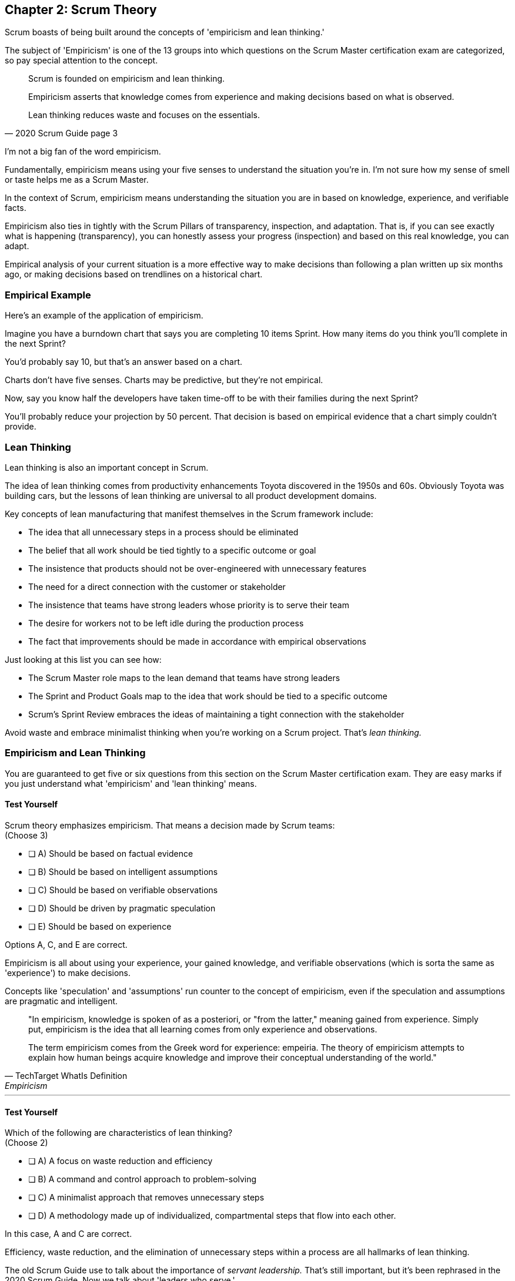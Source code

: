 == Chapter 2: Scrum Theory

Scrum boasts of being built around the concepts of 'empiricism and lean thinking.'

The subject of 'Empiricism' is one of the 13 groups into which questions on the Scrum Master certification exam are categorized, so pay special attention to the concept.

[quote, 2020 Scrum Guide page 3]
____
Scrum is founded on empiricism and lean thinking. 

Empiricism asserts that knowledge comes from experience and making decisions based on what is observed. 

Lean thinking reduces waste and focuses on the essentials.
____

I'm not a big fan of the word empiricism.

Fundamentally, empiricism means using your five senses to understand the situation you're in. I'm not sure how my sense of smell or taste helps me as a Scrum Master.

In the context of Scrum, empiricism means understanding the situation you are in based on knowledge, experience, and verifiable facts.

Empiricism also ties in tightly with the Scrum Pillars of transparency, inspection, and adaptation. That is, if you can see exactly what is happening (transparency), you can honestly assess your progress (inspection) and based on this real knowledge, you can adapt. 

Empirical analysis of your current situation is a more effective way to make decisions than following a plan written up six months ago, or making decisions based on trendlines on a historical chart.





=== Empirical Example

Here's an example of the application of empiricism.

Imagine you have a burndown chart that says you are completing 10 items Sprint. How many items do you think you'll complete in the next Sprint?

You'd probably say 10, but that's an answer based on a chart. 

Charts don't have five senses. Charts may be predictive, but they're not empirical.

Now, say you know half the developers have taken time-off to be with their families during the next Sprint?

You'll probably reduce your projection by 50 percent. That decision is based on empirical evidence that a chart simply couldn't provide.

<<<

=== Lean Thinking

Lean thinking is also an important concept in Scrum. 

The idea of lean thinking comes from productivity enhancements Toyota discovered in the 1950s and 60s. Obviously Toyota was building cars, but the lessons of lean thinking are universal to all product development domains.

Key concepts of lean manufacturing that manifest themselves in the Scrum framework include:

- The idea that all unnecessary steps in a process should be eliminated
- The belief that all work should be tied tightly to a specific outcome or goal
- The insistence that products should not be over-engineered with unnecessary features
- The need for a direct connection with the customer or stakeholder
- The insistence that teams have strong leaders whose priority is to serve their team
- The desire for workers not to be left idle during the production process
- The fact that improvements should be made in accordance with empirical observations

Just looking at this list you can see how:

- The Scrum Master role maps to the lean demand that teams have strong leaders
- The Sprint and Product Goals map to the idea that work should be tied to a specific outcome
- Scrum's Sprint Review embraces the ideas of maintaining a tight connection with the stakeholder

Avoid waste and embrace minimalist thinking when you're working on a Scrum project. That's _lean thinking._


=== Empiricism and Lean Thinking

You are guaranteed to get five or six questions from this section on the Scrum Master certification exam. They are easy marks if you just understand what 'empiricism' and 'lean thinking' means.

==== Test Yourself

****
Scrum theory emphasizes empiricism. That means a decision made by Scrum teams: +
(Choose 3)

* [ ] A) Should be based on factual evidence
* [ ] B) Should be based on intelligent assumptions
* [ ] C) Should be based on verifiable observations
* [ ] D) Should be driven by pragmatic speculation
* [ ] E) Should be based on experience

****

Options A, C, and E are correct.

Empiricism is all about using your experience, your gained knowledge, and verifiable observations (which is sorta the same as 'experience') to make decisions.

Concepts like 'speculation' and 'assumptions' run counter to the concept of empiricism, even if the speculation and assumptions are pragmatic and intelligent.

[quote, TechTarget WhatIs Definition, Empiricism]
____

"In empiricism, knowledge is spoken of as a posteriori, or "from the latter," meaning gained from experience. Simply put, empiricism is the idea that all learning comes from only experience and observations.

The term empiricism comes from the Greek word for experience: empeiria. The theory of empiricism attempts to explain how human beings acquire knowledge and improve their conceptual understanding of the world."
____



'''




==== Test Yourself

****

Which of the following are characteristics of lean thinking? +
(Choose 2)

* [ ] A) A focus on waste reduction and efficiency
* [ ] B) A command and control approach to problem-solving
* [ ] C) A minimalist approach that removes unnecessary steps
* [ ] D) A methodology made up of individualized, compartmental steps that flow into each other.

****

In this case, A and C are correct.

Efficiency, waste reduction, and the elimination of unnecessary steps within a process are all hallmarks of lean thinking.

The old Scrum Guide use to talk about the importance of _servant leadership._ That's still important, but it's been rephrased in the 2020 Scrum Guide. Now we talk about 'leaders who serve.'

The 'Command and Control' approach that the military takes is the opposite of 'servant leadership,' so option B is incorrect.

The last option describes the Waterfall methodology, which is the antithesis of the Scrum framework.

Empiricism and lean thinking lay the foundation for the Scrum Framework. Be comfortable with these two terms and understand their basic meaning to score a few easy marks on the Scrum Master certification exam.

image::images/bet-the-habs.jpg["There are many learning modalities. "]


=== Predictability and Risk

[quote, 2020 Scrum Guide page 3]
____
Scrum employs an iterative, incremental approach to optimize predictability and control risk.
____

This one sentence is a lot to unpack. 

Scrum is iterative because it describes a set of steps that get repeated over and over again. The iterative sequence of steps as outlined in the first section of the Scrum Guide are:

1. A Product Owner orders the work for a complex problem into a Product Backlog.
2. The Scrum Team turns a selection of the work into an Increment of value during a Sprint.
3. The Scrum Team and its stakeholders inspect the results and adjust for the next Sprint.
4. Repeat

<<<

=== The Incremental Nature of Scrum

Scrum is incremental. That's referenced in the second step of the iterative process:

[quote, 2020 Scrum Guide page 3]
____
"The Scrum Team turns a selection of the work into an Increment of value during a Sprint."
____

The idea of Scrum being incremental means that small victories, small units of value, and small pieces of the final product get created and added together slowly over time until the product is finally finished. 

Piece by piece, through the delivery of value added upon value, the product gets built. That's the incremental process.

By getting these small increments into the hands of stakeholders, and getting immediate feedback from which the Scrum Team can adapt, Scrum reduces risk and allows developers to better service the needs of their clients.




=== Cross-Functional Teams

The idea that teams should be cross-functional and self-managed is a key concept in Scrum, and it's one that you'll be tested on multiple times when you sit for the Scrum Certification exam.

[quote, 2020 Scrum Guide page 3]
____
Scrum engages groups of people who collectively have all the skills and expertise to do the work and share or acquire such skills as needed.
____


This is another extremely loaded statement. Understanding this paragraph will go a long way towards properly answering some of the most challenging questions on the Scrum Master certification exam.

Scrum assumes that the Scrum Team has all the skills required to build the product being developed.

- Does your project need testers? Then those people are on the Scrum team.
- Does your project need someone to document the product? That person is on the Scrum team.
- Does your project need an architect? That person is on the Scrum team.
- Does your project need people to do quality assurance(QA)? Then those QA people are developers on the Scrum Team.
- Does your project need a performance or security specialist? Then a person with those skills must be on the Scrum team.

And what if your Scrum team doesn't have those skills? Then your team acquires them.

TIP: The word _empiric_ is Latin meaning 'based on observations formed during medical treatments.' The _piric_ part of _empiric_ is Latin for 'trial or test.'

<<<

==== Test Yourself

****
One of the items under development as part of your project is a spaceship to Mars, but nobody on your team knows how to build a spaceship to Mars. 

Which one of the following options is the best way for the team to move forward?

* [ ] A) Outsource the development of a spaceship to a third party
* [ ] B) Remove the development of a spaceship from the project's requirements
* [ ] C) Explain to the Product Owner that you don't have the skills to build a spaceship to Mars
* [ ] D) Get the team to start learning about how to build a spaceship to Mars
****
Option D is correct, and yes, this question is silly to the extreme, but it makes an important point.

According to Scrum, all of the skills required to build a project under development exist on your team, or your team will take it upon themselves to acquire the skills needed. If your team outsources work to a third party, then the work in question is no longer within the control of the team, which means it's no longer part of the Scrum process. 

That's what the Scrum Guide means when it says "Scrum engages groups of people who collectively have all the skills and expertise to do the work and share or acquire such skills as needed."


==== The All-Encompassing Sprint

[quote, 2020 Scrum Guide page 3]
____
Scrum combines four formal events for inspection and adaptation within a containing event, the Sprint.
____

This statement is the source of the most commonly asked trick questions on the Scrum Certification exam, which are:

- Which events happen after the Sprint finishes?
- Which events happen before a Sprint begins?
- When a Sprint ends, when does the next Sprint begin?

Scrum has four time-boxed events that happen within a fifth Scrum event known as a Sprint. Sprint Planning, the Daily Scrum, the Sprint Review, and the Sprint Retrospective all happen within the confines of a Sprint.

- None of the Scrum events happen after a Sprint
- None of the Scrum events happen before a Sprint.
- None of the Scrum events can be left out of a Sprint.

=== Moving from Sprint to Sprint

Everything in Scrum happens within the boundaries of a Sprint. As soon as one Sprint ends, the next Sprint begins. 

There is no buffer time between when one Sprint ends and the next Sprint starts where integration takes place, quality assurance happens or testing is done. If any of those things are part of the development of your product, all of those things have to happen during the Sprint.

Don't get tripped up on any questions that ask what happens before or after a Sprint. 

.The four timeboxed events in Scrum all occur inside a fifth event known as the Sprint.
image::images/timebox-bw.jpg["All Scrum events occur within a Sprint. "]

==== Inspection and Adaption

Notice how the Scrum Guide states that the higher purpose of the different Scrum Events, such as the Review, Retrospective, Planning meeting, and the Daily Scrum is to 'inspect and adapt.'

[quote, 2020 Scrum Guide page 3]
____
Scrum combines four formal events for inspection and adaptation within a containing event, the Sprint.
____


<<<

You will often get questions on the Scrum certification exam about what the purpose of the Sprint Retrospective is or what the purpose of the Daily Scrum is. If any of the listed options include the terms 'inspect' or 'adapt', those will likely be the correct answers.








==== Test Yourself
 
****
Which one of the following options best describes when a new Sprint begins?

* [ ] A) A new Sprint begins when Sprint Planning is completed
* [ ] B) A new Sprint begins when the Sprint Review is completed
* [ ] C) A new Sprint begins when the Product Owner begins the Sprint in JIRA
* [ ] D) A new Sprint begins after Sprint Planning when the Scrum Master declares the start of the Sprint
* [ ] E) A new Sprint begins as soon as the previous Sprint ends
****

Option E is correct. A new Sprint begins as soon as the previous Sprint ends.

Technically speaking, the last event in the Sprint is the Sprint Retrospective, and the end of this event officially marks the end of the Sprint. 

If we were to temporarily jump ahead 7 pages in the Scrum Guide, we'd see that stated in plain text.

[quote, 2020 Scrum Guide page 10]
____
The Sprint Retrospective concludes the Sprint.
____



==== Test Yourself

****
What is the purpose of the Daily Scrum? + 
(Choose 2)

* [ ] A) For the Scrum Master to get daily status updates from the developers
* [ ] B) To allow the developers to inspect their progress toward the Sprint Goal
* [ ] C) For the Product Owner to track the development team's progress on Product Backlog items
* [ ] D) To allow the developers to adapt their Sprint Plan as they work towards the Sprint Goal
****

Options B and D are correct.

From day to day and hour to hour, conditions change. 

Scrum recognizes this reality, which is why it provides several events that allow for the inspection of progress along with the ability to adapt if necessary.

It should be noted that inspection and adaptation can happen at any time during the Sprint, not just during the official Scrum events. 

If a computer hosting the Git repo catches fire, you don't wait until tomorrow's Daily Scrum to put it out, nor would you wait to tell the rest of the team about it. 

'''

=== A Word About Being Lean

One of the early reviewers of this book pointed out that while I go deeply into the topic of empiricism in this chapter, my coverage of lean is, well, _lean_.

There's a reason for that.

The fact is, on the Scrum Master certification, _empiricism_ is one of the 13 categories in which questions are categorized. You can expect 5 or 6 exam questions that hit the topic of empiricism in several different ways. You won't see many exam questions on lean manufacturing, and the ones you will see will look like this:

==== Test Yourself

****
Which of the following concepts are consistent with a lean approach to product development? + 
(Choose 3)

* [ ] A) The elimination of unnecessary steps in a process
* [ ] B) Isolated development phases that flow into each other
* [ ] C) The removal of unnecessary features in a product
* [ ] D) Significant up-front planning and design
* [ ] E) The elimination of idle time where developers are not working
****

Options A, C and are E are correct.

These three options are core concepts learned from _lean manufacturing._

Options B and D represent the waterfall model, which is the antithesis of Scrum and lean.

'''

=== Lean Learning with a Focus on Scrum Master Certification

There are many topics I _could_ go in depth on in this book, but my preference is to keep you focused on what the test covers, not simply what I find interesting. That's why I don't go too heavy into the topic of lean thinking.

That's also why you'll often find me repeating myself about certain topics throughout the book. For example:

- I will annoyingly repeat myself about the time allotted to the various Scrum events.
- I constantly emphasize that you don't have to wait for a Scrum event to change your plan.
- Scrum is a framework, it's not a process or a methodology.
- Scrum is not just for software development but for the development of _any product_.

.With lean thinking and focus, we're going to get you past the Scrum Master certification finish line. (Image: Joshbdork, GFDL1.2)
image::images/finish-line.jpg["Scrum Master certification finish line. Credit: Joshbdork at the English Wikipedia"]

=== Forget Everything You Think You Know

Part of passing the Scrum Master certification exam is to first forget everything you _think_ you know about Scrum, and then focus on the core concepts contained within the Scrum Guide. 

That's why you won't hear me talking about the _Agile Manifesto_ or discussing _story points_ in this book. Other Scrum Master certification books invest a lot of time in those topics, but I think that does you a disservice.

The Scrum Guide never once mentions the word _Agile_ and it never talks about _user stories_ or _story points._ Furthermore, the Scrum Master exam never tests you on these concepts, and whenever a potential answer references a _user story_ or a _story point_, those answers will be red herrings trying to trip you up and get you to select an incorrect option.



My goal is to get you Scrum Master certified. A _lean approach_ to doing so is to not waste your time discussing peripheral topics that will distract and confuse you.

NOTE: A _red herring_ is something that misleads or distracts. The term comes from a story where a strong-smelling fish was used to distract dogs chasing a lovable rabbit.

One of the Scrum values is focus. 

Imma try my very best to keep you focused, not waste your time on topics that aren't heavily tested on the exam, and at the same time, constantly re-inforce topics that I know will be tested heavily. 

That's how we're going to get you past the Scrum Master certification finish line!















